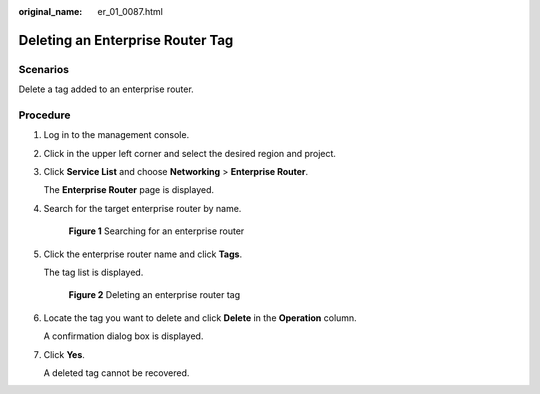 :original_name: er_01_0087.html

.. _er_01_0087:

Deleting an Enterprise Router Tag
=================================

Scenarios
---------

Delete a tag added to an enterprise router.

Procedure
---------

#. Log in to the management console.

#. Click |image1| in the upper left corner and select the desired region and project.

#. Click **Service List** and choose **Networking** > **Enterprise Router**.

   The **Enterprise Router** page is displayed.

#. Search for the target enterprise router by name.


   .. figure:: /_static/images/en-us_image_0000001674900098.png
      :alt: **Figure 1** Searching for an enterprise router

      **Figure 1** Searching for an enterprise router

#. Click the enterprise router name and click **Tags**.

   The tag list is displayed.


   .. figure:: /_static/images/en-us_image_0000001725946477.png
      :alt: **Figure 2** Deleting an enterprise router tag

      **Figure 2** Deleting an enterprise router tag

#. Locate the tag you want to delete and click **Delete** in the **Operation** column.

   A confirmation dialog box is displayed.

#. Click **Yes**.

   A deleted tag cannot be recovered.

.. |image1| image:: /_static/images/en-us_image_0000001190483836.png
